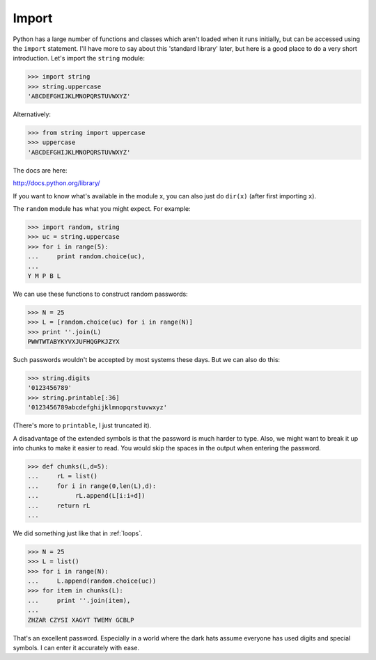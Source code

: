 .. _import:

######
Import
######

Python has a large number of functions and classes which aren't loaded when it runs initially, but can be accessed using the ``import`` statement.  I'll have more to say about this 'standard library' later, but here is a good place to do a very short introduction.  Let's import the ``string`` module:

>>> import string
>>> string.uppercase
'ABCDEFGHIJKLMNOPQRSTUVWXYZ'

Alternatively:

>>> from string import uppercase
>>> uppercase
'ABCDEFGHIJKLMNOPQRSTUVWXYZ'

The docs are here:

http://docs.python.org/library/

If you want to know what's available in the module x, you can also just do ``dir(x)`` (after first importing ``x``).

The ``random`` module has what you might expect.  For example:

>>> import random, string
>>> uc = string.uppercase
>>> for i in range(5):
...     print random.choice(uc),
... 
Y M P B L

We can use these functions to construct random passwords:

>>> N = 25
>>> L = [random.choice(uc) for i in range(N)]
>>> print ''.join(L)
PWWTWTABYKYVXJUFHQGPKJZYX

Such passwords wouldn't be accepted by most systems these days.  But we can also do this:

>>> string.digits
'0123456789'
>>> string.printable[:36]
'0123456789abcdefghijklmnopqrstuvwxyz'

(There's more to ``printable``, I just truncated it).

A disadvantage of the extended symbols is that the password is much harder to type.  Also, we might want to break it up into chunks to make it easier to read.  You would skip the spaces in the output when entering the password.

>>> def chunks(L,d=5):
...     rL = list()
...     for i in range(0,len(L),d):
...          rL.append(L[i:i+d])
...     return rL
... 

We did something just like that in :ref:`loops`.

>>> N = 25
>>> L = list()
>>> for i in range(N):
...     L.append(random.choice(uc))
>>> for item in chunks(L):
...     print ''.join(item),
... 
ZHZAR CZYSI XAGYT TWEMY GCBLP

That's an excellent password.  Especially in a world where the dark hats assume everyone has used digits and special symbols.  I can enter it accurately with ease.
